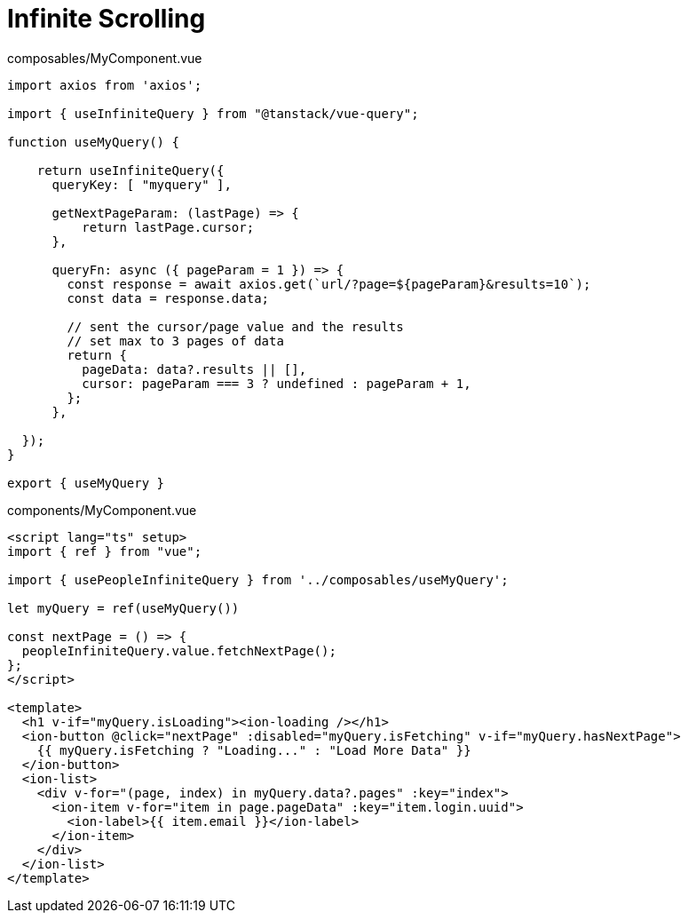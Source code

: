 = Infinite Scrolling

[source,javascript,title="composables/MyComponent.vue"]
----
import axios from 'axios';

import { useInfiniteQuery } from "@tanstack/vue-query";

function useMyQuery() {

    return useInfiniteQuery({
      queryKey: [ "myquery" ],

      getNextPageParam: (lastPage) => {
          return lastPage.cursor;
      },

      queryFn: async ({ pageParam = 1 }) => {
        const response = await axios.get(`url/?page=${pageParam}&results=10`);
        const data = response.data;
      
        // sent the cursor/page value and the results
        // set max to 3 pages of data
        return {
          pageData: data?.results || [],
          cursor: pageParam === 3 ? undefined : pageParam + 1,
        };
      }, 
      
  });
}

export { useMyQuery }
----

[source,javascript,title="components/MyComponent.vue"]
----
<script lang="ts" setup>
import { ref } from "vue";

import { usePeopleInfiniteQuery } from '../composables/useMyQuery';

let myQuery = ref(useMyQuery())

const nextPage = () => {
  peopleInfiniteQuery.value.fetchNextPage();
};
</script>

<template>
  <h1 v-if="myQuery.isLoading"><ion-loading /></h1>
  <ion-button @click="nextPage" :disabled="myQuery.isFetching" v-if="myQuery.hasNextPage">
    {{ myQuery.isFetching ? "Loading..." : "Load More Data" }}
  </ion-button>
  <ion-list>
    <div v-for="(page, index) in myQuery.data?.pages" :key="index">
      <ion-item v-for="item in page.pageData" :key="item.login.uuid">
        <ion-label>{{ item.email }}</ion-label>
      </ion-item>
    </div>
  </ion-list>
</template>
----